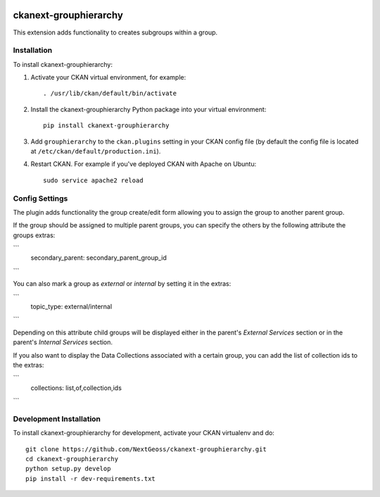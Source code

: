 .. You should enable this project on travis-ci.org and coveralls.io to make
   these badges work. The necessary Travis and Coverage config files have been
   generated for you.

.. image:: https://travis-ci.org/NextGeoss/ckanext-grouphierarchy.svg?branch=master
    :target: https://travis-ci.org/NextGeoss/ckanext-grouphierarchy

.. image:: https://coveralls.io/repos/NextGeoss/ckanext-grouphierarchy/badge.svg
  :target: https://coveralls.io/r/NextGeoss/ckanext-grouphierarchy

.. image:: https://pypip.in/download/ckanext-grouphierarchy/badge.svg
    :target: https://pypi.python.org/pypi//ckanext-grouphierarchy/
    :alt: Downloads

.. image:: https://pypip.in/version/ckanext-grouphierarchy/badge.svg
    :target: https://pypi.python.org/pypi/ckanext-grouphierarchy/
    :alt: Latest Version

.. image:: https://pypip.in/py_versions/ckanext-grouphierarchy/badge.svg
    :target: https://pypi.python.org/pypi/ckanext-grouphierarchy/
    :alt: Supported Python versions

.. image:: https://pypip.in/status/ckanext-grouphierarchy/badge.svg
    :target: https://pypi.python.org/pypi/ckanext-grouphierarchy/
    :alt: Development Status

.. image:: https://pypip.in/license/ckanext-grouphierarchy/badge.svg
    :target: https://pypi.python.org/pypi/ckanext-grouphierarchy/
    :alt: License

=============
ckanext-grouphierarchy
=============
This extension adds functionality to creates subgroups within a group.

------------
Installation
------------

.. Add any additional install steps to the list below.
   For example installing any non-Python dependencies or adding any required
   config settings.

To install ckanext-grouphierarchy:

1. Activate your CKAN virtual environment, for example::

     . /usr/lib/ckan/default/bin/activate

2. Install the ckanext-grouphierarchy Python package into your virtual environment::

     pip install ckanext-grouphierarchy

3. Add ``grouphierarchy`` to the ``ckan.plugins`` setting in your CKAN
   config file (by default the config file is located at
   ``/etc/ckan/default/production.ini``).

4. Restart CKAN. For example if you've deployed CKAN with Apache on Ubuntu::

     sudo service apache2 reload


---------------
Config Settings
---------------

The plugin adds functionality the group create/edit form allowing you to assign the group to another parent group.

If the group should be assigned to multiple parent groups, you can specify the others by the following attribute the groups extras:

```
   secondary_parent: secondary_parent_group_id
```

You can also mark a group as `external` or `internal` by setting it in the extras:

```
   topic_type: external/internal
```

Depending on this attribute child groups will be displayed either in the parent's `External Services` section
or in the parent's `Internal Services` section.

If you also want to display the Data Collections associated with a certain group, you can add the list of collection ids to the extras:

```
   collections: list,of,collection,ids
```

------------------------
Development Installation
------------------------

To install ckanext-grouphierarchy for development, activate your CKAN virtualenv and
do::

    git clone https://github.com/NextGeoss/ckanext-grouphierarchy.git
    cd ckanext-grouphierarchy
    python setup.py develop
    pip install -r dev-requirements.txt

